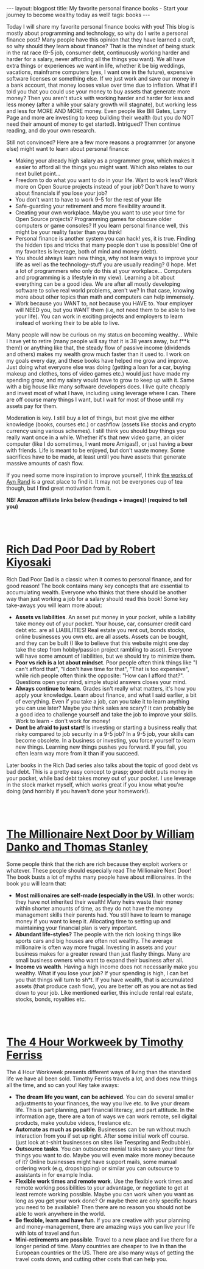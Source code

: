 #+OPTIONS: toc:nil num:nil
#+STARTUP: showall indent
#+STARTUP: hidestars
#+BEGIN_EXPORT html
---
layout: blogpost
title: My favorite personal finance books - Start your journey to become wealthy today as well!
tags: books
---
#+END_EXPORT

Today I will share my favorite personal finance books with you! This blog is mostly about programming and technology, so why do I write a personal finance post? Many people have this opinion that they have learned a craft, so why should they learn about finance? That is the mindset of being stuck in the rat race (9-5 job, consumer debt, continuously working harder and harder for a salary, never affording all the things you want). We all have extra things or experiences we want in life, whether it be big weddings, vacations, mainframe computers (yes, I want one in the future), expensive software licenses or something else. If we just work and save our money in a bank account, that money looses value over time due to inflation. What if I told you that you could use your money to buy assets that generate more money? Then you aren't stuck with working harder and harder for less and less money (after a while your salary growth will stagnate), but working less and less for MORE AND MORE money. Even people like Bill Gates, Larry Page and more are investing to keep building their wealth (but you do NOT need their amount of money to get started). Intrigued? Then continue reading, and do your own research.


Still not convinced? Here are a few more reasons a programmer (or anyone else) might want to learn about personal finance: 
- Making your already high salary as a programmer grow, which makes it easier to afford all the things you might want. Which also relates to our next bullet point...
- Freedom to do what you want to do in your life. Want to work less? Work more on Open Source projects instead of your job? Don't have to worry about financials if you lose your job?
- You don't want to have to work 9-5 for the rest of your life
- Safe-guarding your retirement and more flexibility around it.
- Creating your own workplace. Maybe you want to use your time for Open Source projects? Programming games for obscure older computers or game consoles? If you learn personal finance well, this might be your reality faster than you think!
- Personal finance is another system you can hack! yes, it is true. Finding the hidden tips and tricks that many people don't use is possible! One of my favorites is leverage, both of mind and money (debt).
- You should always learn new things, why not learn ways to improve your life as well as the technology-stuff you are usually reading? (I hope. Met a lot of programmers who only do this at your workplace... Computers and programming is a lifestyle in my view). Learning a bit about everything can be a good idea. We are after all mostly developing software to solve real world problems, aren't we? In that case, knowing more about other topics than math and computers can help immensely. 
- Work because you WANT to, not because you HAVE to. Your employer will NEED you, but you WANT them (i.e, not need them to be able to live your life). You can work in exciting projects and employers to learn instead of working their to be able to live. 


Many people will now be curious on my status on becoming wealthy... While I have yet to retire (many people will say that it is 38 years away, but f**k them!) or anything like that, the steady flow of passive income (dividends and others) makes my wealth grow much faster than it used to. I work on my goals every day, and these books have helped me grow and improve. Just doing what everyone else was doing (getting a loan for a car, buying makeup and clothes, tons of video games etc.) would just have made my spending grow, and my salary would have to grow to keep up with it. Same with a big house like many software developers does. I live quite cheaply and invest most of what I have, including using leverage where I can. There are off course many things I want, but I wait for most of those untill my assets pay for them.

Moderation is key. I still buy a lot of things, but most give me either knowledge (books, courses etc.) or cashflow (assets like stocks and crypto currency using various schemes). I still think you should buy things you really want once in a while. Whether it's that new video game, an older computer (like I do sometimes, I want more Amigas!), or just having a beer with friends. Life is meant to be enjoyed, but don't waste money. Some sacrifices have to be made, at least untill you have assets that generate massive amounts of cash flow.


If you need some more inspiration to improve yourself, I think [[https://themkat.net/2021/09/22/essential_ayn_rand.html][the works of Ayn Rand]] is a great place to find it. It may not be everyones cup of tea though, but I find great motivation from it. 


*NB! Amazon affiliate links below (headings + images)! (required to tell you)*

#+BEGIN_EXPORT html
<br />
<br />
#+END_EXPORT
 


* [[https://amzn.to/3kJ7Azg][Rich Dad Poor Dad by Robert Kiyosaki]]

#+BEGIN_EXPORT html
<a target="_blank"  href="https://www.amazon.com/gp/product/B07C7M8SX9/ref=as_li_tl?ie=UTF8&camp=1789&creative=9325&creativeASIN=B07C7M8SX9&linkCode=as2&tag=themkat09-20&linkId=9f2c12b3a74c009f322a4293144ab4a3"><img border="0" class="blogfloatleftimg"  src="//ws-na.amazon-adsystem.com/widgets/q?_encoding=UTF8&MarketPlace=US&ASIN=B07C7M8SX9&ServiceVersion=20070822&ID=AsinImage&WS=1&Format=_SL250_&tag=themkat09-20" ></a>
#+END_EXPORT


Rich Dad Poor Dad is a classic when it comes to personal finance, and for good reason! The book contains many key concepts that are essential to accumulating wealth. Everyone who thinks that there should be another way than just working a job for a salary should read this book! Some key take-aways you will learn more about:
- *Assets vs liabilities*. An asset put money in your pocket, while a liability take money out of your pocket. Your house, car, consumer credit card debt etc. are all LIABILITIES! Real estate you rent out, bonds stocks, online businesses you own etc. are all assets. Assets can be bought, and they can be built (I like to believe that this website might one day take the step from hobby/passion project rambling to asset). Everyone will have some amount of liabilities, but we should try to minimize them.
- *Poor vs rich is a lot about mindset*. Poor people often think things like "I can't afford that", "I don't have time for that", "That is too expensive", while rich people often think the opposite: "How can I afford that?". Questions open your mind, simple stupid answers closes your mind.
- *Always continue to learn*. Grades isn't really what matters, it's how you apply your knowledge. Learn about finance, and what I said earlier, a bit of everything. Even if you take a job, can you take it to learn anything you can use later? Maybe you think sales are scary? It can probably be a good idea to challenge yourself and take the job to improve your skills. Work to learn - don't work for money!
- *Dont be afraid to just start!* Is investing or starting a business really that risky compared to job security in a 9-5 job? In a 9-5 job, your skills can become obsolete. In a business or investing, you force yourself to learn new things. Learning new things pushes you forward. If you fail, you often learn way more from it than if you succeed. 
  

Later books in the Rich Dad series also talks about the topic of good debt vs bad debt. This is a pretty easy concept to grasp; good debt puts money in your pocket, while bad debt takes money out of your pocket. I use leverage in the stock market myself, which works great if you know what you're doing (and horribly if you haven't done your homework!). 


#+BEGIN_EXPORT html
<br />
<br />
#+END_EXPORT

* [[https://amzn.to/3qDV7ke][The Millionaire Next Door by William Danko and Thomas Stanley]]

#+BEGIN_EXPORT html
<a target="_blank"  href="https://www.amazon.com/gp/product/B07XB487HP/ref=as_li_tl?ie=UTF8&camp=1789&creative=9325&creativeASIN=B07XB487HP&linkCode=as2&tag=themkat09-20&linkId=1c2798b547965bc3dd1005ee69b63d99"><img border="0" class="blogfloatleftimg" src="//ws-na.amazon-adsystem.com/widgets/q?_encoding=UTF8&MarketPlace=US&ASIN=B07XB487HP&ServiceVersion=20070822&ID=AsinImage&WS=1&Format=_SL250_&tag=themkat09-20" ></a>
#+END_EXPORT

Some people think that the rich are rich because they exploit workers or whatever. These people should especially read The Millionaire Next Door! The book busts a lot of myths many people have about millionaires. In the book you will learn that:
- *Most millionaires are self-made (especially in the US)*. In other words: they have not inherited their wealth! Many heirs waste their money within shorter amounts of time, as they do not have the money management skills their parents had. You still have to learn to manage money if you want to keep it. Allocating time to setting up and maintaining your financial plan is very important. 
- *Abundant life-styles?* The people with the rich looking things like sports cars and big houses are often not wealthy. The average millionaire is often way more frugal. Investing in assets and your business makes for a greater reward than just flashy things. Many are small business owners who want to expand their business after all. 
- *Income vs wealth*. Having a high income does not necessarily make you wealthy. What if you lose your job? If your spending is high, I can bet you that things will turn to sh*t. If you have wealth, that is accumulated assets (that produce cash flow), you are better off as you are not as tied down to your job. Like mentioned earlier, this include rental real estate, stocks, bonds, royalties etc. 


#+BEGIN_EXPORT html
<br />
<br />
#+END_EXPORT


* [[https://amzn.to/3nkyore][The 4 Hour Workweek by Timothy Ferriss]]

#+BEGIN_EXPORT html
<a target="_blank"  href="https://www.amazon.com/gp/product/B002WE46UW/ref=as_li_tl?ie=UTF8&camp=1789&creative=9325&creativeASIN=B002WE46UW&linkCode=as2&tag=themkat09-20&linkId=80bb21fd7e05d67aa3320d8bd96ce8df"><img border="0" class="blogfloatleftimg" src="//ws-na.amazon-adsystem.com/widgets/q?_encoding=UTF8&MarketPlace=US&ASIN=B002WE46UW&ServiceVersion=20070822&ID=AsinImage&WS=1&Format=_SL250_&tag=themkat09-20" ></a>
#+END_EXPORT

The 4 Hour Workweek presents different ways of living than the standard life we have all been sold. Timothy Ferriss travels a lot, and does new things all the time, and so can you! Key take aways:
- *The dream life you want, can be achieved*. You can do several smaller adjustments to your finances, the way you live etc. to live your dream life. This is part planning, part financial literacy, and part attitude. In the information age, there are a ton of ways we can work remote, sell digital products, make youtube videos, freelance etc. 
- *Automate as much as possible*. Businesses can be run without much interaction from you if set up right. After some initial work off course. (just look at t-shirt businesses on sites like Teespring and Redbubble).
- *Outsource tasks*. You can outsource menial tasks to save your time for things you want to do. Maybe you will even make more money because of it? Online businesses might have support mails, some manual ordering work (e.g, dropshipping) or similar you can outsource to assistants in for example India.
- *Flexible work times and remote work*. Use the flexible work times and remote working possibilities to your advantage, or negotiate to get at least remote working possible. Maybe you can work when you want as long as you get your work done? Or maybe there are only specific hours you need to be available? Then there are no reason you should not be able to work anywhere in the world.
- *Be flexible, learn and have fun*. If you are creative with your planning and money-management, there are amazing ways you can live your life with lots of travel and fun.
- *Mini-retirements are possible*. Travel to a new place and live there for a longer period of time. Many countries are cheaper to live in than the European countries or the US. There are also many ways of getting the travel costs down, and cutting other costs that can help you. 
